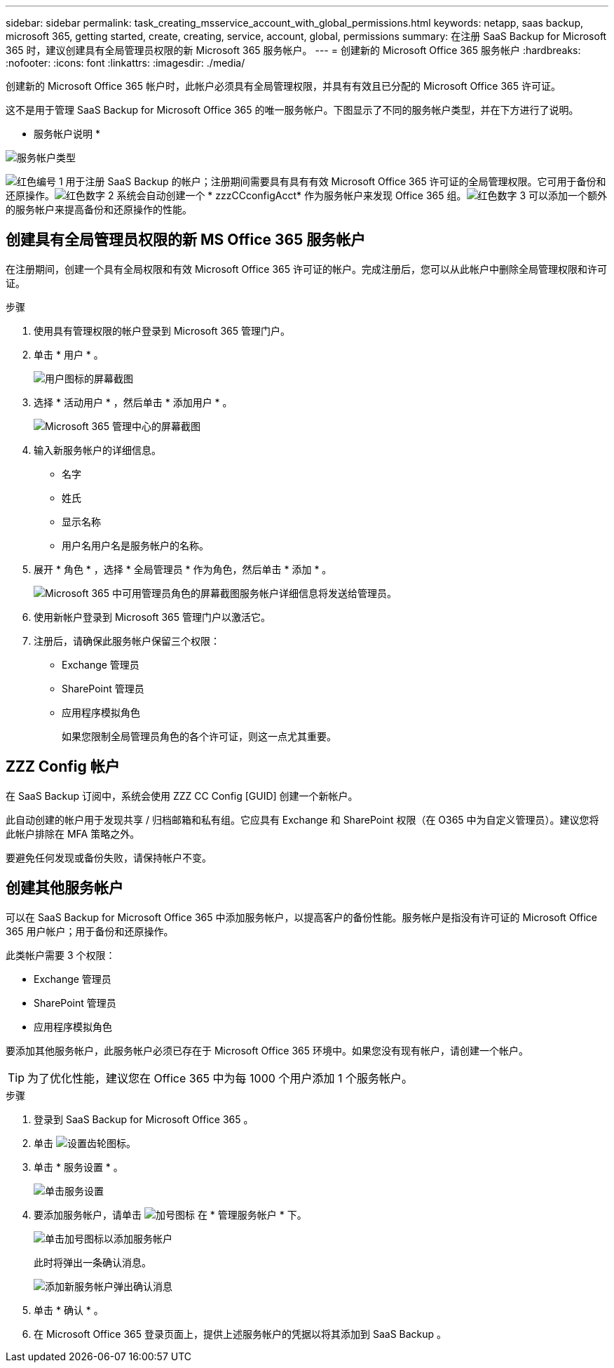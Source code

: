 ---
sidebar: sidebar 
permalink: task_creating_msservice_account_with_global_permissions.html 
keywords: netapp, saas backup, microsoft 365, getting started, create, creating, service, account, global, permissions 
summary: 在注册 SaaS Backup for Microsoft 365 时，建议创建具有全局管理员权限的新 Microsoft 365 服务帐户。 
---
= 创建新的 Microsoft Office 365 服务帐户
:hardbreaks:
:nofooter: 
:icons: font
:linkattrs: 
:imagesdir: ./media/


[role="lead"]
创建新的 Microsoft Office 365 帐户时，此帐户必须具有全局管理权限，并具有有效且已分配的 Microsoft Office 365 许可证。

这不是用于管理 SaaS Backup for Microsoft Office 365 的唯一服务帐户。下图显示了不同的服务帐户类型，并在下方进行了说明。

* 服务帐户说明 *

image:service_account_types.png["服务帐户类型"]

image:step_1_red.png["红色编号 1"] 用于注册 SaaS Backup 的帐户；注册期间需要具有具有有效 Microsoft Office 365 许可证的全局管理权限。它可用于备份和还原操作。image:step_2_red.png["红色数字 2"] 系统会自动创建一个 * zzzCCconfigAcct* 作为服务帐户来发现 Office 365 组。image:step_3_red.png["红色数字 3"] 可以添加一个额外的服务帐户来提高备份和还原操作的性能。



== 创建具有全局管理员权限的新 MS Office 365 服务帐户

在注册期间，创建一个具有全局权限和有效 Microsoft Office 365 许可证的帐户。完成注册后，您可以从此帐户中删除全局管理权限和许可证。

.步骤
. 使用具有管理权限的帐户登录到 Microsoft 365 管理门户。
. 单击 * 用户 * 。
+
image:screen_shot_ms_service_account_users.gif["用户图标的屏幕截图"]

. 选择 * 活动用户 * ，然后单击 * 添加用户 * 。
+
image:O365_AdminCenter.jpg["Microsoft 365 管理中心的屏幕截图"]

. 输入新服务帐户的详细信息。
+
** 名字
** 姓氏
** 显示名称
** 用户名用户名是服务帐户的名称。


. 展开 * 角色 * ，选择 * 全局管理员 * 作为角色，然后单击 * 添加 * 。
+
image:screen_shot_ms_service_account_roles.gif["Microsoft 365 中可用管理员角色的屏幕截图"]服务帐户详细信息将发送给管理员。

. 使用新帐户登录到 Microsoft 365 管理门户以激活它。
. 注册后，请确保此服务帐户保留三个权限：
+
** Exchange 管理员
** SharePoint 管理员
** 应用程序模拟角色
+
如果您限制全局管理员角色的各个许可证，则这一点尤其重要。







== ZZZ Config 帐户

在 SaaS Backup 订阅中，系统会使用 ZZZ CC Config [GUID] 创建一个新帐户。

此自动创建的帐户用于发现共享 / 归档邮箱和私有组。它应具有 Exchange 和 SharePoint 权限（在 O365 中为自定义管理员）。建议您将此帐户排除在 MFA 策略之外。

要避免任何发现或备份失败，请保持帐户不变。



== 创建其他服务帐户

可以在 SaaS Backup for Microsoft Office 365 中添加服务帐户，以提高客户的备份性能。服务帐户是指没有许可证的 Microsoft Office 365 用户帐户；用于备份和还原操作。

此类帐户需要 3 个权限：

* Exchange 管理员
* SharePoint 管理员
* 应用程序模拟角色


要添加其他服务帐户，此服务帐户必须已存在于 Microsoft Office 365 环境中。如果您没有现有帐户，请创建一个帐户。


TIP: 为了优化性能，建议您在 Office 365 中为每 1000 个用户添加 1 个服务帐户。

.步骤
. 登录到 SaaS Backup for Microsoft Office 365 。
. 单击 image:settings_icon.gif["设置齿轮图标"]。
. 单击 * 服务设置 * 。
+
image:click_service_settings.png["单击服务设置"]

. 要添加服务帐户，请单击 image:plus_icon.png["加号图标"] 在 * 管理服务帐户 * 下。
+
image:add_service_account.png["单击加号图标以添加服务帐户"]

+
此时将弹出一条确认消息。

+
image:add_new_service_account_confirmation_popup.png["添加新服务帐户弹出确认消息"]

. 单击 * 确认 * 。
. 在 Microsoft Office 365 登录页面上，提供上述服务帐户的凭据以将其添加到 SaaS Backup 。

